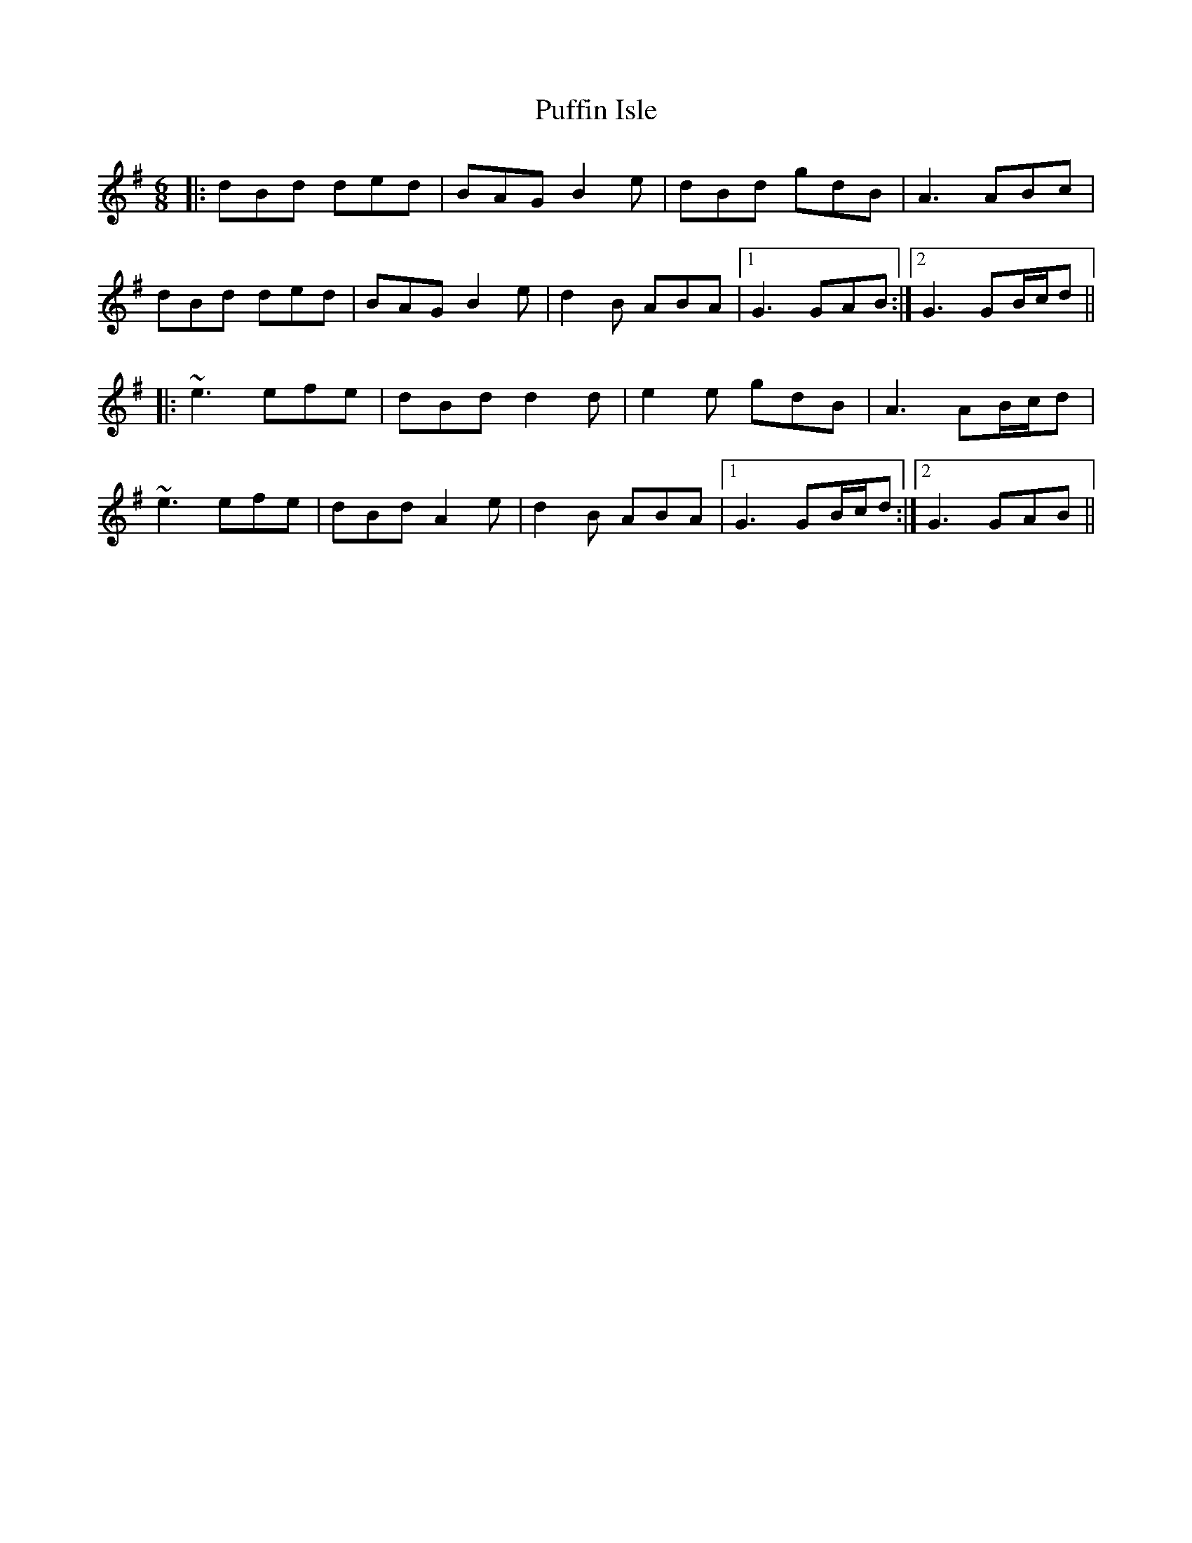 X: 33231
T: Puffin Isle
R: jig
M: 6/8
K: Gmajor
|:dBd ded|BAG B2e|dBd gdB|A3 ABc|
dBd ded|BAG B2e|d2B ABA|1 G3 GAB:|2 G3 GB/c/d||
|:~e3 efe|dBd d2d|e2e gdB|A3 AB/c/d|
~e3 efe|dBd A2e|d2B ABA|1 G3 GB/c/d:|2 G3 GAB||

